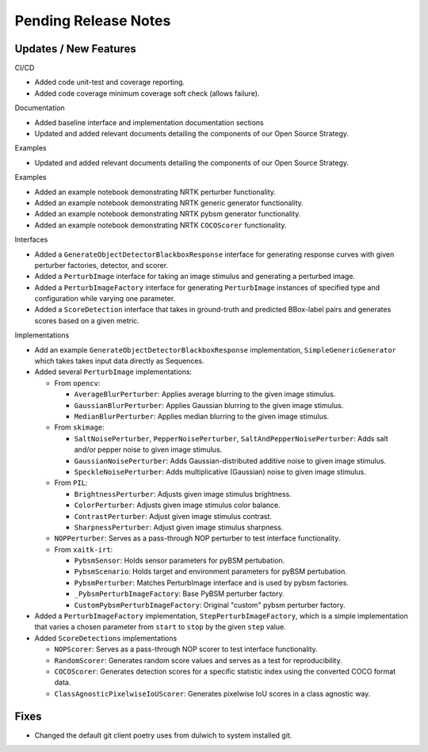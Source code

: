 Pending Release Notes
=====================

Updates / New Features
----------------------

CI/CD

* Added code unit-test and coverage reporting.

* Added code coverage minimum coverage soft check (allows failure).

Documentation

* Added baseline interface and implementation documentation sections

* Updated and added relevant documents detailing the components of our Open
  Source Strategy.

Examples

* Updated and added relevant documents detailing the components of our Open
  Source Strategy.

Examples

* Added an example notebook demonstrating NRTK perturber functionality.

* Added an example notebook demonstrating NRTK generic generator functionality.

* Added an example notebook demonstrating NRTK pybsm generator functionality.

* Added an example notebook demonstrating NRTK ``COCOScorer`` functionality.

Interfaces

* Added a ``GenerateObjectDetectorBlackboxResponse`` interface for generating
  response curves with given perturber factories, detector, and scorer.

* Added a ``PerturbImage`` interface for taking an image stimulus and
  generating a perturbed image.

* Added a ``PerturbImageFactory`` interface for generating ``PerturbImage``
  instances of specified type and configuration while varying one parameter.

* Added a ``ScoreDetection`` interface that takes in ground-truth and predicted
  BBox-label pairs and generates scores based on a given metric.

Implementations

* Add an example ``GenerateObjectDetectorBlackboxResponse`` implementation,
  ``SimpleGenericGenerator`` which takes takes input data directly as Sequences.

* Added several ``PerturbImage`` implementations:

  * From ``opencv``:

    * ``AverageBlurPerturber``: Applies average blurring to the given image
      stimulus.

    * ``GaussianBlurPerturber``: Applies Gaussian blurring to the given image
      stimulus.

    * ``MedianBlurPerturber``: Applies median blurring to the given image
      stimulus.

  * From ``skimage``:

    * ``SaltNoisePerturber``, ``PepperNoisePerturber``,
      ``SaltAndPepperNoisePerturber``: Adds salt and/or pepper noise to given
      image stimulus.

    * ``GaussianNoisePerturber``: Adds Gaussian-distributed additive noise to
      given image stimulus.

    * ``SpeckleNoisePerturber``: Adds multiplicative (Gaussian) noise to given
      image stimulus.

  * From ``PIL``:

    * ``BrightnessPerturber``: Adjusts given image stimulus brightness.

    * ``ColorPerturber``: Adjusts given image stimulus color balance.

    * ``ContrastPerturber``: Adjust given image stimulus contrast.

    * ``SharpnessPerturber``: Adjust given image stimulus sharpness.

  * ``NOPPerturber``: Serves as a pass-through NOP perturber to test interface
    functionality.

  * From ``xaitk-irt``:

    * ``PybsmSensor``: Holds sensor parameters for pyBSM pertubation.

    * ``PybsmScenario``: Holds target and environment parameters for pyBSM
      pertubation.

    * ``PybsmPerturber``: Matches PerturbImage interface and is used by pybsm factories.

    * ``_PybsmPerturbImageFactory``: Base PyBSM perturber factory.

    * ``CustomPybsmPerturbImageFactory``: Original "custom" pybsm perturber factory.

* Added a ``PerturbImageFactory`` implementation, ``StepPerturbImageFactory``,
  which is a simple implementation that varies a chosen parameter from
  ``start`` to ``stop`` by the given ``step`` value.

* Added ``ScoreDetections`` implementations

  * ``NOPScorer``: Serves as a pass-through NOP scorer to test interface
    functionality.

  * ``RandomScorer``: Generates random score values and serves as a test for
    reproducibility.

  * ``COCOScorer``: Generates detection scores for a specific statistic index
    using the converted COCO format data.

  * ``ClassAgnosticPixelwiseIoUScorer``: Generates pixelwise IoU scores in a
    class agnostic way.

Fixes
-----

* Changed the default git client poetry uses from dulwich to system installed git.
